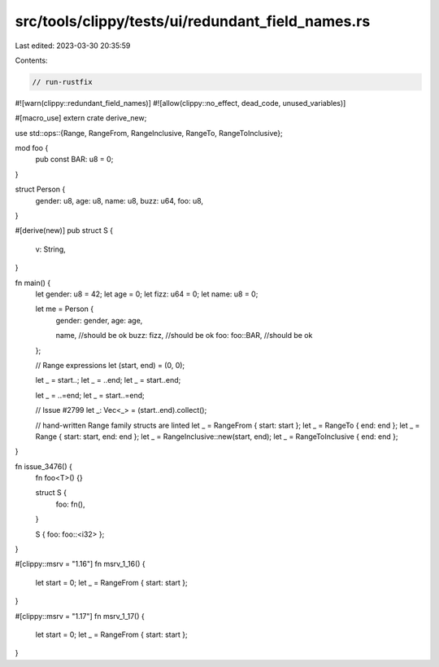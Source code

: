src/tools/clippy/tests/ui/redundant_field_names.rs
==================================================

Last edited: 2023-03-30 20:35:59

Contents:

.. code-block:: rs

    // run-rustfix

#![warn(clippy::redundant_field_names)]
#![allow(clippy::no_effect, dead_code, unused_variables)]

#[macro_use]
extern crate derive_new;

use std::ops::{Range, RangeFrom, RangeInclusive, RangeTo, RangeToInclusive};

mod foo {
    pub const BAR: u8 = 0;
}

struct Person {
    gender: u8,
    age: u8,
    name: u8,
    buzz: u64,
    foo: u8,
}

#[derive(new)]
pub struct S {
    v: String,
}

fn main() {
    let gender: u8 = 42;
    let age = 0;
    let fizz: u64 = 0;
    let name: u8 = 0;

    let me = Person {
        gender: gender,
        age: age,

        name,          //should be ok
        buzz: fizz,    //should be ok
        foo: foo::BAR, //should be ok
    };

    // Range expressions
    let (start, end) = (0, 0);

    let _ = start..;
    let _ = ..end;
    let _ = start..end;

    let _ = ..=end;
    let _ = start..=end;

    // Issue #2799
    let _: Vec<_> = (start..end).collect();

    // hand-written Range family structs are linted
    let _ = RangeFrom { start: start };
    let _ = RangeTo { end: end };
    let _ = Range { start: start, end: end };
    let _ = RangeInclusive::new(start, end);
    let _ = RangeToInclusive { end: end };
}

fn issue_3476() {
    fn foo<T>() {}

    struct S {
        foo: fn(),
    }

    S { foo: foo::<i32> };
}

#[clippy::msrv = "1.16"]
fn msrv_1_16() {
    let start = 0;
    let _ = RangeFrom { start: start };
}

#[clippy::msrv = "1.17"]
fn msrv_1_17() {
    let start = 0;
    let _ = RangeFrom { start: start };
}


